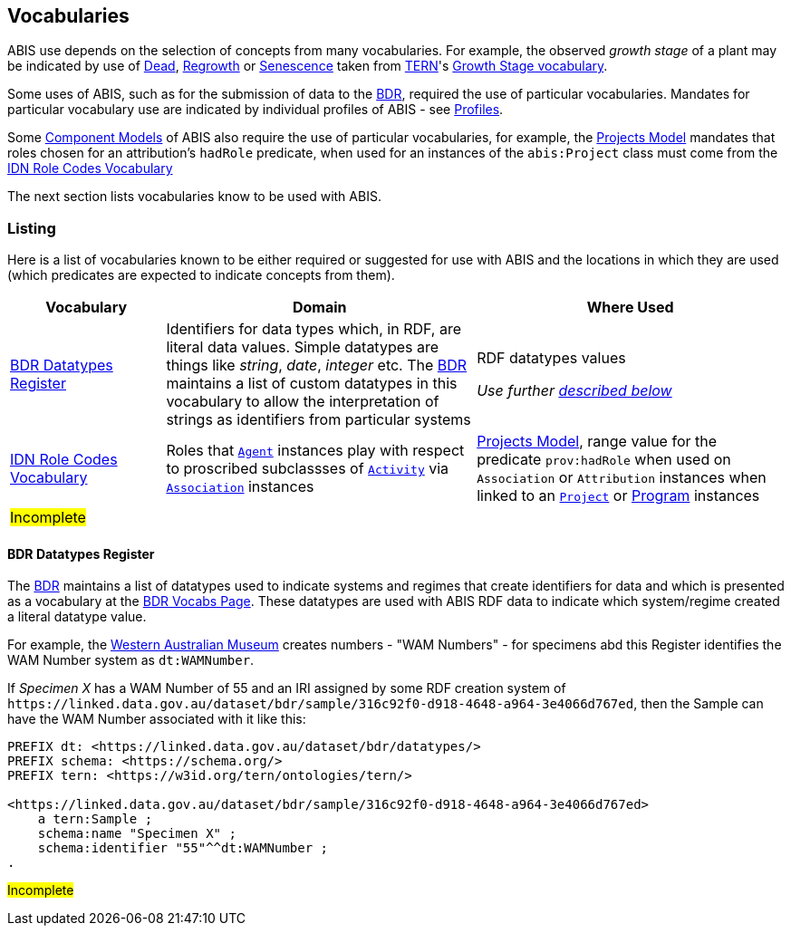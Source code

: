 == Vocabularies

ABIS use depends on the selection of concepts from many vocabularies. For example, the observed _growth stage_ of a plant may be indicated by use of http://linked.data.gov.au/def/tern-cv/79818c43-e58c-4725-bd3c-070aa683416f[Dead], http://linked.data.gov.au/def/tern-cv/1419ef01-161f-4265-8cb1-e340726311cb[Regrowth] or https://linked.data.gov.au/def/tern-cv/28cfe080-2bd5-4449-8fe4-cbfa71c3ad15[Senescence] taken from https://www.tern.org.au/[TERN]'s http://linked.data.gov.au/def/tern-cv/d2915c8b-bf46-4a85-ba6d-cbe88c03fce6[Growth Stage vocabulary].

Some uses of ABIS, such as for the submission of data to the <<BDR, BDR>>, required the use of particular vocabularies. Mandates for particular vocabulary use are indicated by individual profiles of ABIS - see <<Profiles, Profiles>>.

Some <<Component Models, Component Models>> of ABIS also require the use of particular vocabularies, for example, the <<#annex-a, Projects Model>> mandates that roles chosen for an attribution's `hadRole` predicate, when used for an instances of the `abis:Project` class must come from the https://data.idnau.org/pid/vocab/idn-role-codes[IDN Role Codes Vocabulary]

The next section lists vocabularies know to be used with ABIS.

=== Listing

Here is a list of vocabularies known to be either required or suggested for use with ABIS and the locations in which they are used (which predicates are expected to indicate concepts from them).

[cols="1,2,2"]
|===
| Vocabulary | Domain | Where Used

| <<BDR Datatypes Register, BDR Datatypes Register>> | Identifiers for data types which, in RDF, are literal data values. Simple datatypes are things like _string_, _date_, _integer_ etc. The <<BDR, BDR>> maintains a list of custom datatypes in this vocabulary to allow the interpretation of strings as identifiers from particular systems | RDF datatypes values +

_Use further <<BDR Datatypes Register, described below>>_
| https://data.idnau.org/pid/vocab/idn-role-codes[IDN Role Codes Vocabulary] | Roles that <<prov:Agent, `Agent`>> instances play with respect to proscribed subclassses of https://www.w3.org/TR/prov-o/#Activity[`Activity`] via https://www.w3.org/TR/prov-o/#Association[`Association`] instances | <<annex-a, Projects Model>>, range value for the predicate `prov:hadRole` when used on `Association` or `Attribution` instances when linked to an <<abis:Project, `Project`>> or <<abis:Program, Program>> instances
|#Incomplete#||
|===

==== BDR Datatypes Register

The <<BDR, BDR>> maintains a list of datatypes used to indicate systems and regimes that create identifiers for data and which is presented as a vocabulary  at the http://bdrtesting.net/vocabs.html[BDR Vocabs Page]. These datatypes are used with ABIS RDF data to indicate which system/regime created a literal datatype value.

For example, the https://www.wa.gov.au/organisation/western-australian-museum[Western Australian Museum] creates numbers - "WAM Numbers" - for specimens abd this Register identifies the WAM Number system as `dt:WAMNumber`.

If _Specimen X_ has a WAM Number of 55 and an IRI assigned by some RDF creation system of `+https://linked.data.gov.au/dataset/bdr/sample/316c92f0-d918-4648-a964-3e4066d767ed+`, then the Sample can have the WAM Number associated with it like this:

[source,turtle]
----
PREFIX dt: <https://linked.data.gov.au/dataset/bdr/datatypes/>
PREFIX schema: <https://schema.org/>
PREFIX tern: <https://w3id.org/tern/ontologies/tern/>

<https://linked.data.gov.au/dataset/bdr/sample/316c92f0-d918-4648-a964-3e4066d767ed>
    a tern:Sample ;
    schema:name "Specimen X" ;
    schema:identifier "55"^^dt:WAMNumber ;
.
----

#Incomplete#